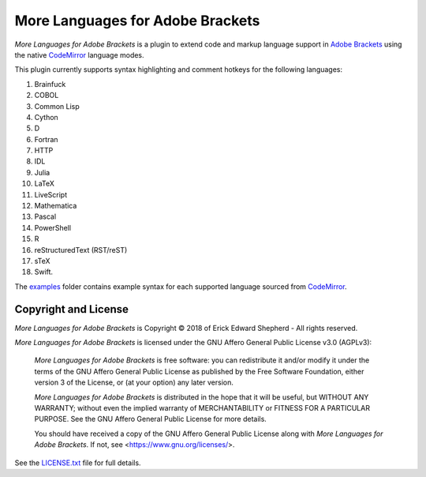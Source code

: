 =================================
More Languages for Adobe Brackets
=================================

*More Languages for Adobe Brackets* is a plugin to extend code and markup language support in `Adobe Brackets`_ using the native `CodeMirror`_ language modes. 

This plugin currently supports syntax highlighting and comment hotkeys for the following languages: 

#. Brainfuck
#. COBOL
#. Common Lisp
#. Cython
#. D
#. Fortran
#. HTTP
#. IDL
#. Julia
#. LaTeX
#. LiveScript
#. Mathematica
#. Pascal
#. PowerShell
#. R
#. reStructuredText (RST/reST)
#. sTeX
#. Swift.

The `examples`_ folder contains example syntax for each supported language sourced from `CodeMirror`_.

.. _`Adobe Brackets`: http://brackets.io
.. _`CodeMirror`:     http://codemirror.net
.. _`examples`:       examples

Copyright and License
=====================

*More Languages for Adobe Brackets* is Copyright © 2018 of Erick Edward Shepherd - All rights reserved. 

*More Languages for Adobe Brackets* is licensed under the GNU Affero General Public License v3.0 (AGPLv3):

    *More Languages for Adobe Brackets* is free software: you can redistribute it and/or modify it under the terms of the GNU Affero General Public License as published by the Free Software Foundation, either version 3 of the License, or (at your option) any later version.

    *More Languages for Adobe Brackets* is distributed in the hope that it will be useful, but WITHOUT ANY WARRANTY; without even the implied warranty of MERCHANTABILITY or FITNESS FOR A PARTICULAR PURPOSE. See the GNU Affero General Public License for more details.

    You should have received a copy of the GNU Affero General Public License along with *More Languages for Adobe Brackets*. If not, see <https://www.gnu.org/licenses/>.

See the `LICENSE.txt`_ file for full details.

.. _`LICENSE.txt`: LICENSE.txt
